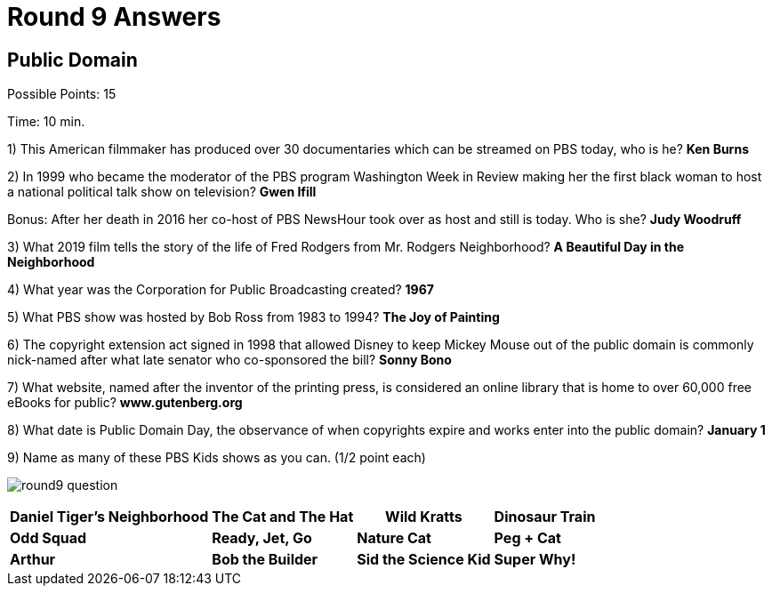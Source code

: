 = Round 9 Answers

== Public Domain

Possible Points: 15

Time: 10 min.

1) This American filmmaker has produced over 30 documentaries which can be streamed on PBS today, who is he? *Ken Burns*

2) In 1999 who became the moderator of the PBS program Washington Week in Review making her the first black woman to host a national political talk show on television? *Gwen Ifill*

Bonus: After her death in 2016 her co-host of PBS NewsHour took over as host and still is today. Who is she? *Judy Woodruff*

3) What 2019 film tells the story of the life of Fred Rodgers from Mr. Rodgers Neighborhood? *A Beautiful Day in the Neighborhood*

4) What year was the Corporation for Public Broadcasting created? *1967*

5) What PBS show was hosted by Bob Ross from 1983 to 1994? *The Joy of Painting*

6) The copyright extension act signed in 1998 that allowed Disney to keep Mickey Mouse out of the public domain is commonly nick-named after what late senator who co-sponsored the bill? *Sonny Bono*

7) What website, named after the inventor of the printing press, is considered an online library that is home to over 60,000 free eBooks for public? *www.gutenberg.org*

8) What date is Public Domain Day, the observance of when copyrights expire and works enter into the public domain? *January 1*

9) Name as many of these PBS Kids shows as you can. (1/2 point each)

image:../images/round9-question.jpg[]

[%autowidth,stripes=even,]
|===
| *Daniel Tiger's Neighborhood* | *The Cat and The Hat* | *Wild Kratts* | *Dinosaur Train*

| *Odd Squad*
| *Ready, Jet, Go*
| *Nature Cat*
| *Peg + Cat*

| *Arthur*
| *Bob the Builder*
| *Sid the Science Kid*
| *Super Why!*
|===
